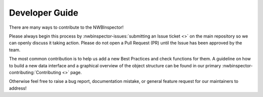 Developer Guide
===============

There are many ways to contribute to the NWBInspector!

Please always begin this process by :nwbinspector-issues:`submitting an Issue ticket <>` on the main repository so we can 
openly discuss it taking action. Please do not open a Pull Request (PR) until the Issue has been approved by the team.

The most common contribution is to help us add a new Best Practices and check functions for them. A guideline on how to 
build a new data interface and a graphical overview of the object structure can be found in our primary 
:nwbinspector-contributing:`Contributing <>` page.

Otherwise feel free to raise a bug report, documentation mistake, or general feature request for our maintainers to address!

